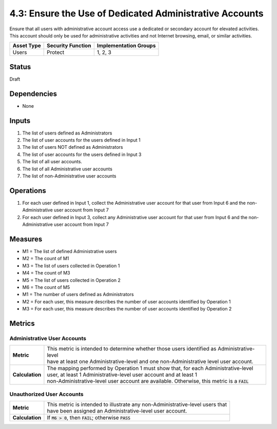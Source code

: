 4.3: Ensure the Use of Dedicated Administrative Accounts
=========================================================
Ensure that all users with administrative account access use a dedicated or secondary account for elevated activities. This account should only be used for administrative activities and not Internet browsing, email, or similar activities.

.. list-table::
	:header-rows: 1

	* - Asset Type
	  - Security Function
	  - Implementation Groups
	* - Users
	  - Protect
	  - 1, 2, 3

Status
------
Draft

Dependencies
------------
* None

Inputs
------
#. The list of users defined as Administrators
#. The list of user accounts for the users defined in Input 1
#. The list of users NOT defined as Administrators
#. The list of user accounts for the users defined in Input 3
#. The list of all user accounts.
#. The list of all Administrative user accounts
#. The list of non-Administrative user accounts

Operations
----------
#. For each user defined in Input 1, collect the Administrative user account for that user from Input 6 and the non-Administrative user account from Input 7
#. For each user defined in Input 3, collect any Administrative user account for that user from Input 6 and the non-Administrative user account from Input 7

Measures
--------
* M1 = The list of defined Administrative users
* M2 = The count of M1
* M3 = The list of users collected in Operation 1
* M4 = The count of M3
* M5 = The list of users collected in Operation 2
* M6 = The count of M5

* M1 = The number of users defined as Administrators
* M2 = For each user, this measure describes the number of user accounts identified by Operation 1
* M3 = For each user, this measure describes the number of user accounts identified by Operation 2


Metrics
-------

Administrative User Accounts
^^^^^^^^^^^^^^^^^^^^^^^^^^^^
.. list-table::

	* - **Metric**
	  - | This metric is intended to determine whether those users identified as Administrative-level
	    | have at least one Administrative-level and one non-Administrative level user account.
	* - **Calculation**
	  - | The mapping performed by Operation 1 must show that, for each Administrative-level
	    | user, at least 1 Administrative-level user account and at least 1
	    | non-Administrative-level user account are available.  Otherwise, this metric is a :code:`FAIL`

Unauthorized User Accounts
^^^^^^^^^^^^^^^^^^^^^^^^^^^^
.. list-table::

	* - **Metric**
	  - | This metric is intended to illustrate any non-Administrative-level users that
	    | have been assigned an Administrative-level user account.
	* - **Calculation**
	  - If :code:`M6 > 0`, then :code:`FAIL`; otherwise :code:`PASS`

.. history
.. authors
.. license
